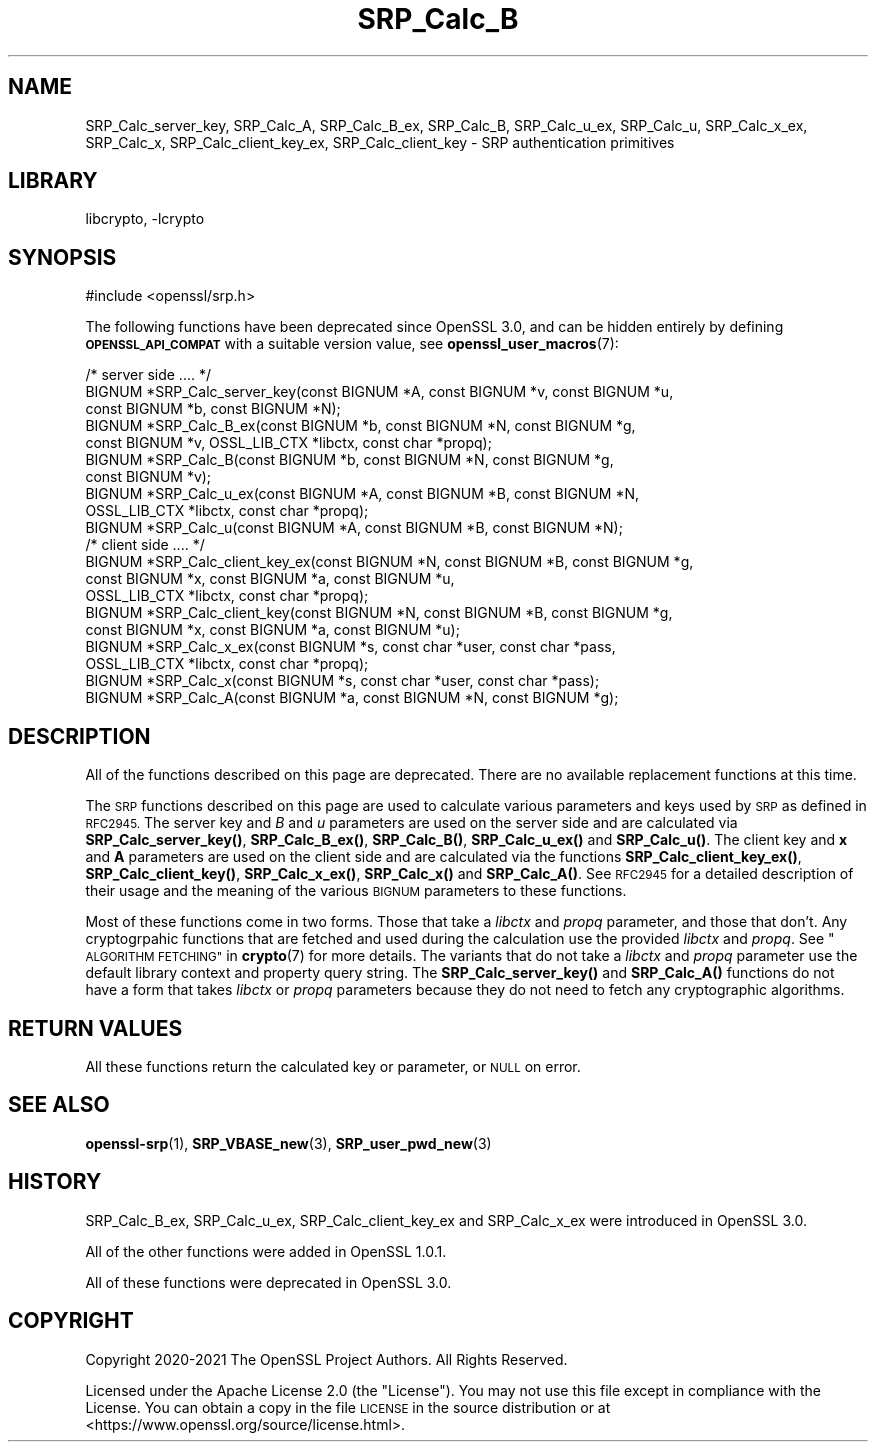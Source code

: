 .\"	$NetBSD: SRP_Calc_B.3,v 1.2 2023/05/31 19:42:43 christos Exp $
.\"
.\" Automatically generated by Pod::Man 4.14 (Pod::Simple 3.43)
.\"
.\" Standard preamble:
.\" ========================================================================
.de Sp \" Vertical space (when we can't use .PP)
.if t .sp .5v
.if n .sp
..
.de Vb \" Begin verbatim text
.ft CW
.nf
.ne \\$1
..
.de Ve \" End verbatim text
.ft R
.fi
..
.\" Set up some character translations and predefined strings.  \*(-- will
.\" give an unbreakable dash, \*(PI will give pi, \*(L" will give a left
.\" double quote, and \*(R" will give a right double quote.  \*(C+ will
.\" give a nicer C++.  Capital omega is used to do unbreakable dashes and
.\" therefore won't be available.  \*(C` and \*(C' expand to `' in nroff,
.\" nothing in troff, for use with C<>.
.tr \(*W-
.ds C+ C\v'-.1v'\h'-1p'\s-2+\h'-1p'+\s0\v'.1v'\h'-1p'
.ie n \{\
.    ds -- \(*W-
.    ds PI pi
.    if (\n(.H=4u)&(1m=24u) .ds -- \(*W\h'-12u'\(*W\h'-12u'-\" diablo 10 pitch
.    if (\n(.H=4u)&(1m=20u) .ds -- \(*W\h'-12u'\(*W\h'-8u'-\"  diablo 12 pitch
.    ds L" ""
.    ds R" ""
.    ds C` ""
.    ds C' ""
'br\}
.el\{\
.    ds -- \|\(em\|
.    ds PI \(*p
.    ds L" ``
.    ds R" ''
.    ds C`
.    ds C'
'br\}
.\"
.\" Escape single quotes in literal strings from groff's Unicode transform.
.ie \n(.g .ds Aq \(aq
.el       .ds Aq '
.\"
.\" If the F register is >0, we'll generate index entries on stderr for
.\" titles (.TH), headers (.SH), subsections (.SS), items (.Ip), and index
.\" entries marked with X<> in POD.  Of course, you'll have to process the
.\" output yourself in some meaningful fashion.
.\"
.\" Avoid warning from groff about undefined register 'F'.
.de IX
..
.nr rF 0
.if \n(.g .if rF .nr rF 1
.if (\n(rF:(\n(.g==0)) \{\
.    if \nF \{\
.        de IX
.        tm Index:\\$1\t\\n%\t"\\$2"
..
.        if !\nF==2 \{\
.            nr % 0
.            nr F 2
.        \}
.    \}
.\}
.rr rF
.\"
.\" Accent mark definitions (@(#)ms.acc 1.5 88/02/08 SMI; from UCB 4.2).
.\" Fear.  Run.  Save yourself.  No user-serviceable parts.
.    \" fudge factors for nroff and troff
.if n \{\
.    ds #H 0
.    ds #V .8m
.    ds #F .3m
.    ds #[ \f1
.    ds #] \fP
.\}
.if t \{\
.    ds #H ((1u-(\\\\n(.fu%2u))*.13m)
.    ds #V .6m
.    ds #F 0
.    ds #[ \&
.    ds #] \&
.\}
.    \" simple accents for nroff and troff
.if n \{\
.    ds ' \&
.    ds ` \&
.    ds ^ \&
.    ds , \&
.    ds ~ ~
.    ds /
.\}
.if t \{\
.    ds ' \\k:\h'-(\\n(.wu*8/10-\*(#H)'\'\h"|\\n:u"
.    ds ` \\k:\h'-(\\n(.wu*8/10-\*(#H)'\`\h'|\\n:u'
.    ds ^ \\k:\h'-(\\n(.wu*10/11-\*(#H)'^\h'|\\n:u'
.    ds , \\k:\h'-(\\n(.wu*8/10)',\h'|\\n:u'
.    ds ~ \\k:\h'-(\\n(.wu-\*(#H-.1m)'~\h'|\\n:u'
.    ds / \\k:\h'-(\\n(.wu*8/10-\*(#H)'\z\(sl\h'|\\n:u'
.\}
.    \" troff and (daisy-wheel) nroff accents
.ds : \\k:\h'-(\\n(.wu*8/10-\*(#H+.1m+\*(#F)'\v'-\*(#V'\z.\h'.2m+\*(#F'.\h'|\\n:u'\v'\*(#V'
.ds 8 \h'\*(#H'\(*b\h'-\*(#H'
.ds o \\k:\h'-(\\n(.wu+\w'\(de'u-\*(#H)/2u'\v'-.3n'\*(#[\z\(de\v'.3n'\h'|\\n:u'\*(#]
.ds d- \h'\*(#H'\(pd\h'-\w'~'u'\v'-.25m'\f2\(hy\fP\v'.25m'\h'-\*(#H'
.ds D- D\\k:\h'-\w'D'u'\v'-.11m'\z\(hy\v'.11m'\h'|\\n:u'
.ds th \*(#[\v'.3m'\s+1I\s-1\v'-.3m'\h'-(\w'I'u*2/3)'\s-1o\s+1\*(#]
.ds Th \*(#[\s+2I\s-2\h'-\w'I'u*3/5'\v'-.3m'o\v'.3m'\*(#]
.ds ae a\h'-(\w'a'u*4/10)'e
.ds Ae A\h'-(\w'A'u*4/10)'E
.    \" corrections for vroff
.if v .ds ~ \\k:\h'-(\\n(.wu*9/10-\*(#H)'\s-2\u~\d\s+2\h'|\\n:u'
.if v .ds ^ \\k:\h'-(\\n(.wu*10/11-\*(#H)'\v'-.4m'^\v'.4m'\h'|\\n:u'
.    \" for low resolution devices (crt and lpr)
.if \n(.H>23 .if \n(.V>19 \
\{\
.    ds : e
.    ds 8 ss
.    ds o a
.    ds d- d\h'-1'\(ga
.    ds D- D\h'-1'\(hy
.    ds th \o'bp'
.    ds Th \o'LP'
.    ds ae ae
.    ds Ae AE
.\}
.rm #[ #] #H #V #F C
.\" ========================================================================
.\"
.IX Title "SRP_Calc_B 3"
.TH SRP_Calc_B 3 "2023-05-07" "3.0.9" "OpenSSL"
.\" For nroff, turn off justification.  Always turn off hyphenation; it makes
.\" way too many mistakes in technical documents.
.if n .ad l
.nh
.SH "NAME"
SRP_Calc_server_key,
SRP_Calc_A,
SRP_Calc_B_ex,
SRP_Calc_B,
SRP_Calc_u_ex,
SRP_Calc_u,
SRP_Calc_x_ex,
SRP_Calc_x,
SRP_Calc_client_key_ex,
SRP_Calc_client_key
\&\- SRP authentication primitives
.SH "LIBRARY"
libcrypto, -lcrypto
.SH "SYNOPSIS"
.IX Header "SYNOPSIS"
.Vb 1
\& #include <openssl/srp.h>
.Ve
.PP
The following functions have been deprecated since OpenSSL 3.0, and can be
hidden entirely by defining \fB\s-1OPENSSL_API_COMPAT\s0\fR with a suitable version value,
see \fBopenssl_user_macros\fR\|(7):
.PP
.Vb 7
\& /* server side .... */
\& BIGNUM *SRP_Calc_server_key(const BIGNUM *A, const BIGNUM *v, const BIGNUM *u,
\&                             const BIGNUM *b, const BIGNUM *N);
\& BIGNUM *SRP_Calc_B_ex(const BIGNUM *b, const BIGNUM *N, const BIGNUM *g,
\&                       const BIGNUM *v, OSSL_LIB_CTX *libctx, const char *propq);
\& BIGNUM *SRP_Calc_B(const BIGNUM *b, const BIGNUM *N, const BIGNUM *g,
\&                   const BIGNUM *v);
\&
\& BIGNUM *SRP_Calc_u_ex(const BIGNUM *A, const BIGNUM *B, const BIGNUM *N,
\&                       OSSL_LIB_CTX *libctx, const char *propq);
\& BIGNUM *SRP_Calc_u(const BIGNUM *A, const BIGNUM *B, const BIGNUM *N);
\&
\& /* client side .... */
\& BIGNUM *SRP_Calc_client_key_ex(const BIGNUM *N, const BIGNUM *B, const BIGNUM *g,
\&                             const BIGNUM *x, const BIGNUM *a, const BIGNUM *u,
\&                             OSSL_LIB_CTX *libctx, const char *propq);
\& BIGNUM *SRP_Calc_client_key(const BIGNUM *N, const BIGNUM *B, const BIGNUM *g,
\&                             const BIGNUM *x, const BIGNUM *a, const BIGNUM *u);
\& BIGNUM *SRP_Calc_x_ex(const BIGNUM *s, const char *user, const char *pass,
\&                       OSSL_LIB_CTX *libctx, const char *propq);
\& BIGNUM *SRP_Calc_x(const BIGNUM *s, const char *user, const char *pass);
\& BIGNUM *SRP_Calc_A(const BIGNUM *a, const BIGNUM *N, const BIGNUM *g);
.Ve
.SH "DESCRIPTION"
.IX Header "DESCRIPTION"
All of the functions described on this page are deprecated. There are no
available replacement functions at this time.
.PP
The \s-1SRP\s0 functions described on this page are used to calculate various
parameters and keys used by \s-1SRP\s0 as defined in \s-1RFC2945.\s0 The server key and \fIB\fR
and \fIu\fR parameters are used on the server side and are calculated via
\&\fBSRP_Calc_server_key()\fR, \fBSRP_Calc_B_ex()\fR, \fBSRP_Calc_B()\fR, \fBSRP_Calc_u_ex()\fR and
\&\fBSRP_Calc_u()\fR. The client key and \fBx\fR and \fBA\fR parameters are used on the
client side and are calculated via the functions \fBSRP_Calc_client_key_ex()\fR,
\&\fBSRP_Calc_client_key()\fR, \fBSRP_Calc_x_ex()\fR, \fBSRP_Calc_x()\fR and \fBSRP_Calc_A()\fR. See
\&\s-1RFC2945\s0 for a detailed description of their usage and the meaning of the various
\&\s-1BIGNUM\s0 parameters to these functions.
.PP
Most of these functions come in two forms. Those that take a \fIlibctx\fR and
\&\fIpropq\fR parameter, and those that don't. Any cryptogrpahic functions that
are fetched and used during the calculation use the provided \fIlibctx\fR and
\&\fIpropq\fR. See \*(L"\s-1ALGORITHM FETCHING\*(R"\s0 in \fBcrypto\fR\|(7) for more details. The variants
that do not take a \fIlibctx\fR and \fIpropq\fR parameter use the default library
context and property query string. The \fBSRP_Calc_server_key()\fR and \fBSRP_Calc_A()\fR
functions do not have a form that takes \fIlibctx\fR or \fIpropq\fR parameters because
they do not need to fetch any cryptographic algorithms.
.SH "RETURN VALUES"
.IX Header "RETURN VALUES"
All these functions return the calculated key or parameter, or \s-1NULL\s0 on error.
.SH "SEE ALSO"
.IX Header "SEE ALSO"
\&\fBopenssl\-srp\fR\|(1),
\&\fBSRP_VBASE_new\fR\|(3),
\&\fBSRP_user_pwd_new\fR\|(3)
.SH "HISTORY"
.IX Header "HISTORY"
SRP_Calc_B_ex, SRP_Calc_u_ex, SRP_Calc_client_key_ex and SRP_Calc_x_ex were
introduced in OpenSSL 3.0.
.PP
All of the other functions were added in OpenSSL 1.0.1.
.PP
All of these functions were deprecated in OpenSSL 3.0.
.SH "COPYRIGHT"
.IX Header "COPYRIGHT"
Copyright 2020\-2021 The OpenSSL Project Authors. All Rights Reserved.
.PP
Licensed under the Apache License 2.0 (the \*(L"License\*(R").  You may not use
this file except in compliance with the License.  You can obtain a copy
in the file \s-1LICENSE\s0 in the source distribution or at
<https://www.openssl.org/source/license.html>.

